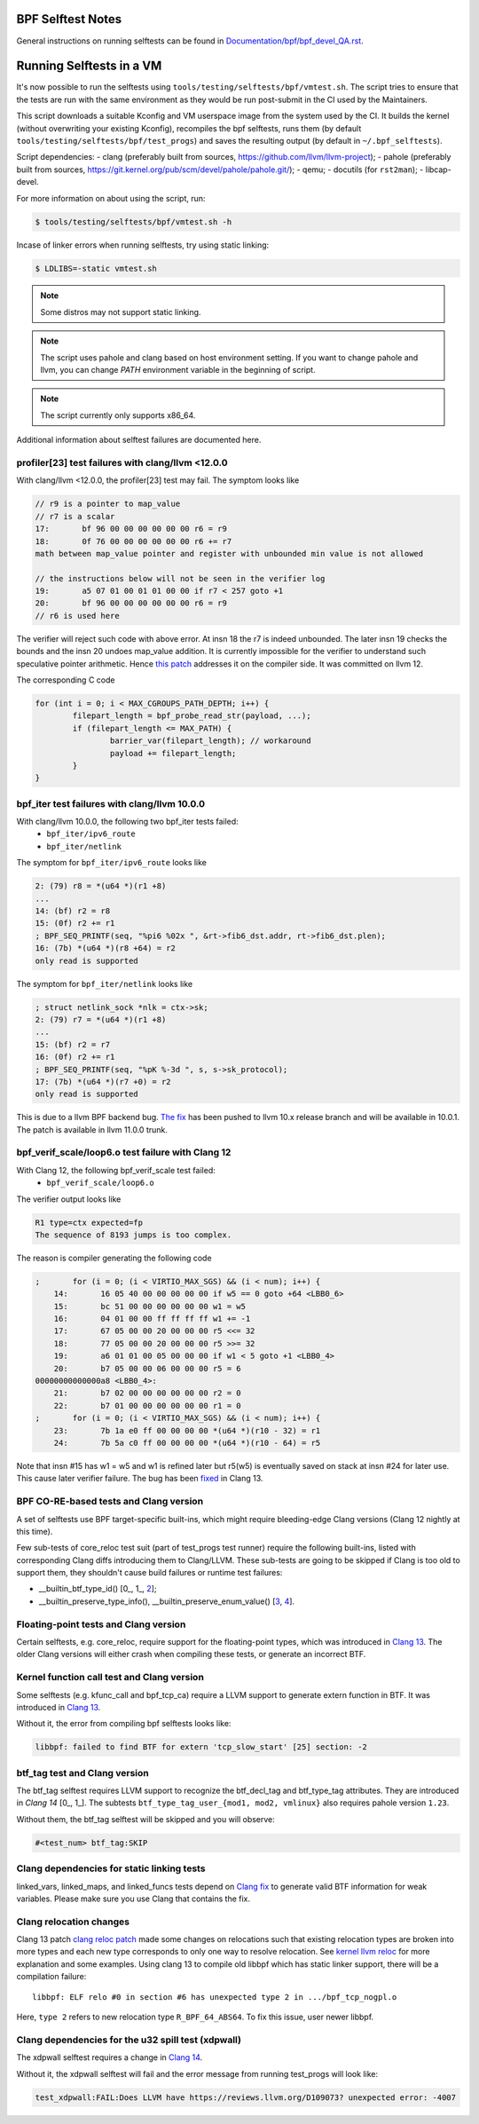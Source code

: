 ==================
BPF Selftest Notes
==================
General instructions on running selftests can be found in
`Documentation/bpf/bpf_devel_QA.rst`__.

__ /Documentation/bpf/bpf_devel_QA.rst#q-how-to-run-bpf-selftests

=========================
Running Selftests in a VM
=========================

It's now possible to run the selftests using ``tools/testing/selftests/bpf/vmtest.sh``.
The script tries to ensure that the tests are run with the same environment as they
would be run post-submit in the CI used by the Maintainers.

This script downloads a suitable Kconfig and VM userspace image from the system used by
the CI. It builds the kernel (without overwriting your existing Kconfig), recompiles the
bpf selftests, runs them (by default ``tools/testing/selftests/bpf/test_progs``) and
saves the resulting output (by default in ``~/.bpf_selftests``).

Script dependencies:
- clang (preferably built from sources, https://github.com/llvm/llvm-project);
- pahole (preferably built from sources, https://git.kernel.org/pub/scm/devel/pahole/pahole.git/);
- qemu;
- docutils (for ``rst2man``);
- libcap-devel.

For more information on about using the script, run:

.. code-block:: console

  $ tools/testing/selftests/bpf/vmtest.sh -h

Incase of linker errors when running selftests, try using static linking:

.. code-block:: console

  $ LDLIBS=-static vmtest.sh

.. note:: Some distros may not support static linking.

.. note:: The script uses pahole and clang based on host environment setting.
          If you want to change pahole and llvm, you can change `PATH` environment
          variable in the beginning of script.

.. note:: The script currently only supports x86_64.

Additional information about selftest failures are
documented here.

profiler[23] test failures with clang/llvm <12.0.0
==================================================

With clang/llvm <12.0.0, the profiler[23] test may fail.
The symptom looks like

.. code-block:: c

  // r9 is a pointer to map_value
  // r7 is a scalar
  17:       bf 96 00 00 00 00 00 00 r6 = r9
  18:       0f 76 00 00 00 00 00 00 r6 += r7
  math between map_value pointer and register with unbounded min value is not allowed

  // the instructions below will not be seen in the verifier log
  19:       a5 07 01 00 01 01 00 00 if r7 < 257 goto +1
  20:       bf 96 00 00 00 00 00 00 r6 = r9
  // r6 is used here

The verifier will reject such code with above error.
At insn 18 the r7 is indeed unbounded. The later insn 19 checks the bounds and
the insn 20 undoes map_value addition. It is currently impossible for the
verifier to understand such speculative pointer arithmetic.
Hence `this patch`__ addresses it on the compiler side. It was committed on llvm 12.

__ https://reviews.llvm.org/D85570

The corresponding C code

.. code-block:: c

  for (int i = 0; i < MAX_CGROUPS_PATH_DEPTH; i++) {
          filepart_length = bpf_probe_read_str(payload, ...);
          if (filepart_length <= MAX_PATH) {
                  barrier_var(filepart_length); // workaround
                  payload += filepart_length;
          }
  }

bpf_iter test failures with clang/llvm 10.0.0
=============================================

With clang/llvm 10.0.0, the following two bpf_iter tests failed:
  * ``bpf_iter/ipv6_route``
  * ``bpf_iter/netlink``

The symptom for ``bpf_iter/ipv6_route`` looks like

.. code-block:: c

  2: (79) r8 = *(u64 *)(r1 +8)
  ...
  14: (bf) r2 = r8
  15: (0f) r2 += r1
  ; BPF_SEQ_PRINTF(seq, "%pi6 %02x ", &rt->fib6_dst.addr, rt->fib6_dst.plen);
  16: (7b) *(u64 *)(r8 +64) = r2
  only read is supported

The symptom for ``bpf_iter/netlink`` looks like

.. code-block:: c

  ; struct netlink_sock *nlk = ctx->sk;
  2: (79) r7 = *(u64 *)(r1 +8)
  ...
  15: (bf) r2 = r7
  16: (0f) r2 += r1
  ; BPF_SEQ_PRINTF(seq, "%pK %-3d ", s, s->sk_protocol);
  17: (7b) *(u64 *)(r7 +0) = r2
  only read is supported

This is due to a llvm BPF backend bug. `The fix`__
has been pushed to llvm 10.x release branch and will be
available in 10.0.1. The patch is available in llvm 11.0.0 trunk.

__  https://reviews.llvm.org/D78466

bpf_verif_scale/loop6.o test failure with Clang 12
==================================================

With Clang 12, the following bpf_verif_scale test failed:
  * ``bpf_verif_scale/loop6.o``

The verifier output looks like

.. code-block:: c

  R1 type=ctx expected=fp
  The sequence of 8193 jumps is too complex.

The reason is compiler generating the following code

.. code-block:: c

  ;       for (i = 0; (i < VIRTIO_MAX_SGS) && (i < num); i++) {
      14:       16 05 40 00 00 00 00 00 if w5 == 0 goto +64 <LBB0_6>
      15:       bc 51 00 00 00 00 00 00 w1 = w5
      16:       04 01 00 00 ff ff ff ff w1 += -1
      17:       67 05 00 00 20 00 00 00 r5 <<= 32
      18:       77 05 00 00 20 00 00 00 r5 >>= 32
      19:       a6 01 01 00 05 00 00 00 if w1 < 5 goto +1 <LBB0_4>
      20:       b7 05 00 00 06 00 00 00 r5 = 6
  00000000000000a8 <LBB0_4>:
      21:       b7 02 00 00 00 00 00 00 r2 = 0
      22:       b7 01 00 00 00 00 00 00 r1 = 0
  ;       for (i = 0; (i < VIRTIO_MAX_SGS) && (i < num); i++) {
      23:       7b 1a e0 ff 00 00 00 00 *(u64 *)(r10 - 32) = r1
      24:       7b 5a c0 ff 00 00 00 00 *(u64 *)(r10 - 64) = r5

Note that insn #15 has w1 = w5 and w1 is refined later but
r5(w5) is eventually saved on stack at insn #24 for later use.
This cause later verifier failure. The bug has been `fixed`__ in
Clang 13.

__  https://reviews.llvm.org/D97479

BPF CO-RE-based tests and Clang version
=======================================

A set of selftests use BPF target-specific built-ins, which might require
bleeding-edge Clang versions (Clang 12 nightly at this time).

Few sub-tests of core_reloc test suit (part of test_progs test runner) require
the following built-ins, listed with corresponding Clang diffs introducing
them to Clang/LLVM. These sub-tests are going to be skipped if Clang is too
old to support them, they shouldn't cause build failures or runtime test
failures:

- __builtin_btf_type_id() [0_, 1_, 2_];
- __builtin_preserve_type_info(), __builtin_preserve_enum_value() [3_, 4_].

.. _0: https://reviews.llvm.org/D74572
.. _1: https://reviews.llvm.org/D74668
.. _2: https://reviews.llvm.org/D85174
.. _3: https://reviews.llvm.org/D83878
.. _4: https://reviews.llvm.org/D83242

Floating-point tests and Clang version
======================================

Certain selftests, e.g. core_reloc, require support for the floating-point
types, which was introduced in `Clang 13`__. The older Clang versions will
either crash when compiling these tests, or generate an incorrect BTF.

__  https://reviews.llvm.org/D83289

Kernel function call test and Clang version
===========================================

Some selftests (e.g. kfunc_call and bpf_tcp_ca) require a LLVM support
to generate extern function in BTF.  It was introduced in `Clang 13`__.

Without it, the error from compiling bpf selftests looks like:

.. code-block:: console

  libbpf: failed to find BTF for extern 'tcp_slow_start' [25] section: -2

__ https://reviews.llvm.org/D93563

btf_tag test and Clang version
==============================

The btf_tag selftest requires LLVM support to recognize the btf_decl_tag and
btf_type_tag attributes. They are introduced in `Clang 14` [0_, 1_].
The subtests ``btf_type_tag_user_{mod1, mod2, vmlinux}`` also requires
pahole version ``1.23``.

Without them, the btf_tag selftest will be skipped and you will observe:

.. code-block:: console

  #<test_num> btf_tag:SKIP

.. _0: https://reviews.llvm.org/D111588
.. _1: https://reviews.llvm.org/D111199

Clang dependencies for static linking tests
===========================================

linked_vars, linked_maps, and linked_funcs tests depend on `Clang fix`__ to
generate valid BTF information for weak variables. Please make sure you use
Clang that contains the fix.

__ https://reviews.llvm.org/D100362

Clang relocation changes
========================

Clang 13 patch `clang reloc patch`_  made some changes on relocations such
that existing relocation types are broken into more types and
each new type corresponds to only one way to resolve relocation.
See `kernel llvm reloc`_ for more explanation and some examples.
Using clang 13 to compile old libbpf which has static linker support,
there will be a compilation failure::

  libbpf: ELF relo #0 in section #6 has unexpected type 2 in .../bpf_tcp_nogpl.o

Here, ``type 2`` refers to new relocation type ``R_BPF_64_ABS64``.
To fix this issue, user newer libbpf.

.. Links
.. _clang reloc patch: https://reviews.llvm.org/D102712
.. _kernel llvm reloc: /Documentation/bpf/llvm_reloc.rst

Clang dependencies for the u32 spill test (xdpwall)
===================================================
The xdpwall selftest requires a change in `Clang 14`__.

Without it, the xdpwall selftest will fail and the error message
from running test_progs will look like:

.. code-block:: console

  test_xdpwall:FAIL:Does LLVM have https://reviews.llvm.org/D109073? unexpected error: -4007

__ https://reviews.llvm.org/D109073

